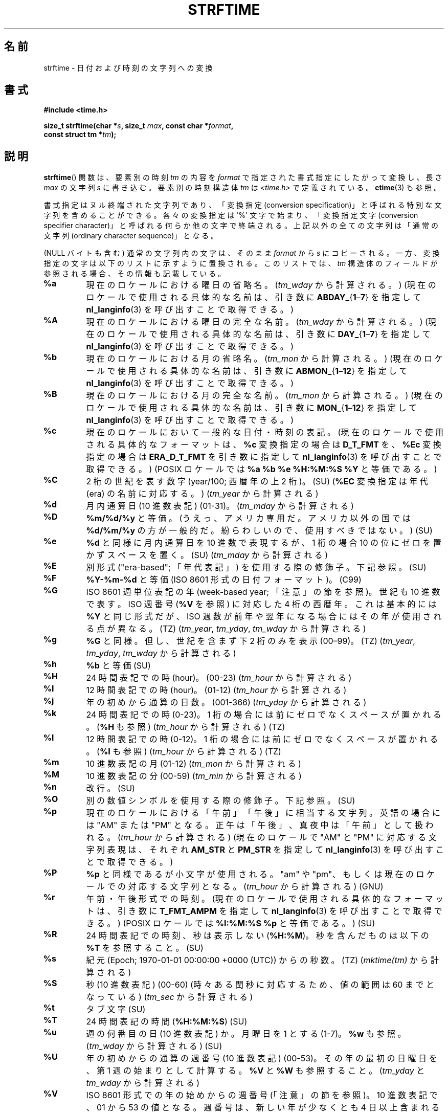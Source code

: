 .\" Copyright 1993 David Metcalfe (david@prism.demon.co.uk)
.\"
.\" %%%LICENSE_START(VERBATIM)
.\" Permission is granted to make and distribute verbatim copies of this
.\" manual provided the copyright notice and this permission notice are
.\" preserved on all copies.
.\"
.\" Permission is granted to copy and distribute modified versions of this
.\" manual under the conditions for verbatim copying, provided that the
.\" entire resulting derived work is distributed under the terms of a
.\" permission notice identical to this one.
.\"
.\" Since the Linux kernel and libraries are constantly changing, this
.\" manual page may be incorrect or out-of-date.  The author(s) assume no
.\" responsibility for errors or omissions, or for damages resulting from
.\" the use of the information contained herein.  The author(s) may not
.\" have taken the same level of care in the production of this manual,
.\" which is licensed free of charge, as they might when working
.\" professionally.
.\"
.\" Formatted or processed versions of this manual, if unaccompanied by
.\" the source, must acknowledge the copyright and authors of this work.
.\" %%%LICENSE_END
.\"
.\" References consulted:
.\"     Linux libc source code
.\"     Lewine's _POSIX Programmer's Guide_ (O'Reilly & Associates, 1991)
.\"     386BSD man pages
.\"     GNU texinfo documentation on glibc date/time functions.
.\" Modified Sat Jul 24 18:03:44 1993 by Rik Faith (faith@cs.unc.edu)
.\" Applied fix by Wolfgang Franke, aeb, 961011
.\" Corrected return value, aeb, 970307
.\" Added Single UNIX Spec conversions and %z, aeb/esr, 990329.
.\" 2005-11-22 mtk, added Glibc Notes covering optional 'flag' and
.\"           'width' components of conversion specifications.
.\"
.\"*******************************************************************
.\"
.\" This file was generated with po4a. Translate the source file.
.\"
.\"*******************************************************************
.\"
.\" Japanese Version Copyright (c) 2000 HANATAKA Shinya
.\"         all rights reserved.
.\" Translated 2000-10-10, HANATAKA Shinya <hanataka@abyss.rim.or.jp>
.\" Updated 2002-01-09, Kentaro Shirakata <argrath@ub32.org>
.\" Updated 2002-01-14, Akihiro MOTOKI <amotoki@dd.iij4u.or.jp>
.\" Updated 2005-02-26, Akihiro MOTOKI
.\" Updated 2005-04-17, Akihiro MOTOKI
.\" Updated 2005-12-05, Akihiro MOTOKI, LDP v2.16
.\" Updated 2010-04-18, Akihiro MOTOKI, LDP v3.24
.\" Updated 2012-05-29, Akihiro MOTOKI <amotoki@gmail.com>
.\" Updated 2013-03-26, Akihiro MOTOKI <amotoki@gmail.com>
.\" Updated 2013-07-31, Akihiro MOTOKI <amotoki@gmail.com>
.\" Updated 2021-04-13, Akihiro Motoki <amotoki@gmail.com>
.\"
.TH STRFTIME 3 " 2020\-08\-13" GNU "Linux Programmer's Manual"
.SH 名前
strftime \- 日付および時刻の文字列への変換
.SH 書式
.nf
\fB#include <time.h>\fP
.PP
\fBsize_t strftime(char *\fP\fIs\fP\fB, size_t \fP\fImax\fP\fB, const char *\fP\fIformat\fP\fB,\fP
\fB                const struct tm *\fP\fItm\fP\fB);\fP
.fi
.SH 説明
.\" FIXME . POSIX says: Local timezone information is used as though
.\" strftime() called tzset().  But this doesn't appear to be the case
\fBstrftime\fP()  関数 は、要素別の時刻 \fItm\fP の内容を \fIformat\fP で指定された書式指定にしたがって変換し、 長さ
\fImax\fP の文字列 \fIs\fP に書き込む。要素別の時刻構造体 \fItm\fP は \fI<time.h>\fP で定義されている。
\fBctime\fP(3) も参照。
.PP
書式指定はヌル終端された文字列であり、 「変換指定 (conversion specification)」と呼ばれる特別な文字列を含めることができる。
各々の変換指定は \(aq%\(aq 文字で始まり、 「変換指定文字 (conversion specifier character)」と呼ばれる
何らか他の文字で終端される。上記以外の全ての文字列は 「通常の文字列 (ordinary character sequence)」となる。
.PP
(NULL バイトも含む) 通常の文字列内の文字は、 そのまま \fIformat\fP から \fIs\fP にコピーされる。
一方、変換指定の文字は以下のリストに示すように置換される。このリストでは、 \fItm\fP 構造体のフィールドが参照される場合、その情報も記載している。
.TP 
\fB%a\fP
現在のロケールにおける曜日の省略名。 (\fItm_wday\fP から計算される。) (現在のロケールで使用される具体的な名前は、 引き数に
\fBABDAY_\fP{\fB1\fP\(en\fB7\fP} を指定して \fBnl_langinfo\fP(3) を呼び出すことで取得できる。)
.TP 
\fB%A\fP
現在のロケールにおける曜日の完全な名前。 (\fItm_wday\fP から計算される。) (現在のロケールで使用される具体的な名前は、 引き数に
\fBDAY_\fP{\fB1\fP\(en\fB7\fP} を指定して \fBnl_langinfo\fP(3) を呼び出すことで取得できる。)
.TP 
\fB%b\fP
現在のロケールにおける月の省略名。 (\fItm_mon\fP から計算される。) (現在のロケールで使用される具体的な名前は、 引き数に
\fBABMON_\fP{\fB1\fP\(en\fB12\fP} を指定して \fBnl_langinfo\fP(3) を呼び出すことで取得できる。)
.TP 
\fB%B\fP
現在のロケールにおける月の完全な名前。  (\fItm_mon\fP から計算される。) (現在のロケールで使用される具体的な名前は、 引き数に
\fBMON_\fP{\fB1\fP\(en\fB12\fP} を指定して \fBnl_langinfo\fP(3) を呼び出すことで取得できる。)
.TP 
\fB%c\fP
現在のロケールにおいて一般的な日付・時刻の表記。 (現在のロケールで使用される具体的なフォーマットは、 \fB%c\fP 変換指定の場合は
\fBD_T_FMT\fP を、 \fB%Ec\fP 変換指定の場合は \fBERA_D_T_FMT\fP を引き数に指定して \fBnl_langinfo\fP(3)
を呼び出すことで取得できる。) (POSIX ロケールでは \fB%a %b %e %H:%M:%S %Y\fP と等価である。)
.TP 
\fB%C\fP
2 桁の世紀を表す数字 (year/100; 西暦年の上 2 桁)。 (SU) (\fB%EC\fP 変換指定は年代 (era) の名前に対応する。)
(\fItm_year\fP から計算される)
.TP 
\fB%d\fP
月内通算日 (10 進数表記) (01\-31)。 (\fItm_mday\fP から計算される)
.TP 
\fB%D\fP
\fB%m/%d/%y\fP と等価。(うえっ、アメリカ専用だ。アメリカ以外の国では \fB%d/%m/%y\fP
の方が一般的だ。紛らわしいので、使用すべきではない。) (SU)
.TP 
\fB%e\fP
\fB%d\fP と同様に月内通算日を 10 進数で表現するが、 1 桁の場合 10 の位にゼロを置かずスペースを置く。(SU) (\fItm_mday\fP
から計算される)
.TP 
\fB%E\fP
別形式 ("era\-based"; 「年代表記」) を使用する際の修飾子。下記参照。 (SU)
.TP 
\fB%F\fP
\fB%Y\-%m\-%d\fP と等価 (ISO\ 8601 形式の日付フォーマット)。 (C99)
.TP 
\fB%G\fP
ISO\ 8601 週単位表記の年 (week\-based year; 「注意」の節を参照)。 世紀も 10 進数で表す。 ISO 週番号 (\fB%V\fP
を参照) に対応した 4 桁の西暦年。 これは基本的には \fB%Y\fP と同じ形式だが、ISO 週数が前年や翌年になる
場合にはその年が使用される点が異なる。(TZ) (\fItm_year\fP, \fItm_yday\fP, \fItm_wday\fP から計算される)
.TP 
\fB%g\fP
\fB%G\fP と同様。但し、世紀を含まず下 2 桁のみを表示 (00\(en99)。 (TZ) (\fItm_year\fP, \fItm_yday\fP,
\fItm_wday\fP から計算される)
.TP 
\fB%h\fP
\fB%b\fP と等価 (SU)
.TP 
\fB%H\fP
24 時間表記での時 (hour)。 (00\-23) (\fItm_hour\fP から計算される)
.TP 
\fB%I\fP
12 時間表記での時 (hour)。 (01\-12) (\fItm_hour\fP から計算される)
.TP 
\fB%j\fP
年の初めから通算の日数。 (001\-366) (\fItm_yday\fP から計算される)
.TP 
\fB%k\fP
24 時間表記での時 (0\-23)。 1 桁の場合には前にゼロでなくスペースが置かれる。 (\fB%H\fP も参照) (\fItm_hour\fP
から計算される) (TZ)
.TP 
\fB%l\fP
12 時間表記での時 (0\-12)。 1 桁の場合には前にゼロでなくスペースが置かれる。 (\fB%I\fP も参照) (\fItm_hour\fP
から計算される) (TZ)
.TP 
\fB%m\fP
10 進数表記の月 (01\-12)  (\fItm_mon\fP から計算される)
.TP 
\fB%M\fP
10 進数表記の分 (00\-59) (\fItm_min\fP から計算される)
.TP 
\fB%n\fP
改行。 (SU)
.TP 
\fB%O\fP
別の数値シンボルを使用する際の修飾子。下記参照。 (SU)
.TP 
\fB%p\fP
現在のロケールにおける「午前」「午後」に相当する文字列。 英語の場合には "AM" または "PM" となる。
正午は「午後」、真夜中は「午前」として扱われる。  (\fItm_hour\fP から計算される) (現在のロケールで "AM" と "PM"
に対応する文字列表現は、それぞれ \fBAM_STR\fP と \fBPM_STR\fP を指定して \fBnl_langinfo\fP(3)
を呼び出すことで取得できる。)
.TP 
\fB%P\fP
\fB%p\fP と同様であるが小文字が使用される。 "am" や "pm"、もしくは現在のロケールでの対応する文字列となる。 (\fItm_hour\fP
から計算される) (GNU)
.TP 
\fB%r\fP
午前・午後形式での時刻。 (現在のロケールで使用される具体的なフォーマットは、 引き数に \fBT_FMT_AMPM\fP を指定して
\fBnl_langinfo\fP(3) を呼び出すことで取得できる。) (POSIX ロケールでは \fB%I:%M:%S %p\fP と等価である。) (SU)
.TP 
\fB%R\fP
24 時間表記での時刻、秒は表示しない (\fB%H:%M\fP)。 秒を含んだものは以下の \fB%T\fP を参照すること。(SU)
.TP 
\fB%s\fP
紀元 (Epoch; 1970\-01\-01 00:00:00 +0000 (UTC)) からの秒数。 (TZ) (\fImktime(tm)\fP
から計算される)
.TP 
\fB%S\fP
秒 (10 進数表記) (00\-60)  (時々ある閏秒に対応するため、値の範囲は 60 までとなっている) (\fItm_sec\fP から計算される)
.TP 
\fB%t\fP
タブ文字 (SU)
.TP 
\fB%T\fP
24 時間表記の時間 (\fB%H:%M:%S\fP) (SU)
.TP 
\fB%u\fP
週の何番目の日 (10 進数表記) か。月曜日を 1 とする (1\-7)。 \fB%w\fP も参照。 (\fItm_wday\fP から計算される) (SU)
.TP 
\fB%U\fP
年の初めからの通算の週番号 (10 進数表記) (00\-53)。 その年の最初の日曜日を、第 1 週の始まりとして計算する。 \fB%V\fP と \fB%W\fP
も参照すること。 (\fItm_yday\fP と \fItm_wday\fP から計算される)
.TP 
\fB%V\fP
ISO\ 8601 形式での年の始めからの週番号 (「注意」の節を参照)。 10 進数表記で、01 から 53 の値となる。週番号は、
新しい年が少なくとも 4 日以上含まれる最初の週を 1 として計算する。 \fB%U\fP と \fB%W\fP も参照のこと。 (\fItm_year\fP,
\fItm_yday\fP, \fItm_wday\fP から計算される) (SU)
.TP 
\fB%w\fP
週の何番目の日 (10 進数表記) か。日曜日を 0 とする。(0\-6)。 \fB%u\fP も参照。 (\fItm_wday\fP から計算される)
.TP 
\fB%W\fP
年の初めからの通算の週番号 (10 進数表記) (00\-53)。 その年の最初の月曜日を、第 1 週の始まりとして計算する。 \fB%V\fP と \fB%W\fP
も参照すること。 (\fItm_yday\fP と \fItm_wday\fP から計算される)
.TP 
\fB%x\fP
現在のロケールで一般的な日付表記。時刻は含まない。 (現在のロケールで使用される具体的なフォーマットは、 \fB%x\fP 変換指定の場合は \fBD_FMT\fP
を、 \fB%Ex\fP 変換指定の場合は \fBERA_D_FMT\fP を引き数に指定して、 \fBnl_langinfo\fP(3) を呼び出すことで取得できる。)
(POSIX ロケールでは、これは \fB%m/%d/%y\fP と等価である。)
.TP 
\fB%X\fP
現在のロケールで一般的な時刻表記。日付は含まない。 (現在のロケールで使用される具体的なフォーマットは、 \fB%X\fP 変換指定の場合は \fBT_FMT\fP
を、 \fB%EX\fP 変換指定の場合は \fBERA_T_FMT\fP を引き数に指定して、 \fBnl_langinfo\fP(3) を呼び出すことで取得できる。)
(POSIX ロケールでは、これは \fB%H:%M:%S\fP と等価である。)
.TP 
\fB%y\fP
西暦の下 2 桁 (世紀部分を含まない年) (00 から 99)。 (\fB%Ey\fP 変換指定は \fB%EC\fP
変換指定で指定された年代の初めからの年数に対応する。) (\fItm_year\fP から計算される)
.TP 
\fB%Y\fP
世紀部分を含めた 10 進表記の西暦年。 (\fB%EY\fP 変換指定は別形式の年表記の完全な表現に対応する。) (\fItm_year\fP から計算される)
.TP 
\fB%z\fP
\fI+hhmm\fP や \fI\-hhmm\fP の形式のタイムゾーン (UTC へのオフセット時間)。(SU)
.TP 
\fB%Z\fP
タイムゾーン名または省略名。
.TP 
\fB%+\fP
.\" Nov 05 -- Not in Linux/glibc, but is in some BSDs (according to
.\" their man pages)
\fBdate\fP(1)  形式での日時。(TZ)  (glibc2 ではサポートされていない)
.TP 
\fB%%\fP
\(aq%\(aq 文字。
.PP
いくつかの変換指定では、変換指定文字の前に \fBE\fP や \fBO\fP 「修飾子」を置くことによって別書式を使用するように指定することができる。
現在のロケールにおいて別書式が存在しない場合には、 通常の変換指定が使用されたかのように動作する (SU)。 統一 UNIX 規格 (Single
UNIX Specification) では \fB%Ec\fP, \fB%EC\fP, \fB%Ex\fP, \fB%EX\fP, \fB%Ey\fP, \fB%EY\fP,
\fB%Od\fP, \fB%Oe\fP, \fB%OH\fP, \fB%OI\fP, \fB%Om\fP, \fB%OM\fP, \fB%OS\fP, \fB%Ou\fP, \fB%OU\fP,
\fB%OV\fP, \fB%Ow\fP, \fB%OW\fP, \fB%Oy\fP, について記述がある。ここで \fBO\fP 修飾子は別形式の数値シンボル (ローマ数字とか)
を指定するために使用する。 \fBE\fP 修飾子はロケール依存の別表現を指定するのに使用する。 \fBE\fP
修飾子を使った場合のデータ表現に適用されるルールは、 \fBnl_langinfo\fP(3) の引き数に \fBERA\fP
を指定することで取得できる。このような別表現の例としては \fBja_JP\fP glibc ロケールでの日本の年号 (「昭和」「平成」など)
によるカレンダー表記がある。
.SH 返り値
.\" (This behavior applies since at least libc 4.4.4;
.\" very old versions of libc, such as libc 4.4.1,
.\" would return
.\" .I max
.\" if the array was too small.)
終端のヌルバイトを含めた結果の文字列の長さが \fImax\fP バイトを超えなかった場合、 \fBstrftime\fP() 関数は配列 \fIs\fP
に格納されたバイト数を返す (このバイト数に終端のヌルバイトは含まれない)。 終端のヌルバイトを含めた結果の文字列の長さが \fImax\fP
バイトを超える場合には、 \fBstrftime\fP() は 0 を返し、配列の内容は不定となる。
.PP
返り値 0 は必ずしもエラーを意味している訳ではないので注意すること。 例えば、多くのロケールでは \fB%p\fP は空文字列を返す。 同様に、空の
\fIformat\fP 文字列は空文字列を返す。
.SH 環境変数
環境変数 \fBTZ\fP と \fBLC_TIME\fP が使用される。 (訳注: \fBLC_ALL\fP が設定されている場合には \fBLC_TIME\fP
よりもそちらが優先される。 \fBLC_TIME\fP も \fBLC_ALL\fP も設定されていない場合には \fBLANG\fP が使用される。)
.SH 属性
この節で使用されている用語の説明については、 \fBattributes\fP(7) を参照。
.TS
allbox;
lb lb lb
l l l.
インターフェース	属性	値
T{
 \fBstrftime\fP()
T}	Thread safety	MT\-Safe env locale
.TE
.SH 準拠
.\" FIXME strftime() is in POSIX.1-2001 and POSIX.1-2008, but the details
.\" in the standards changed across versions. Investigate and
.\" write up.
SVr4, C89, C99.  個々の変換が厳密にどの規格に含まれるかは、 ANSI C (印なし)、統一 UNIX 規格 (SU印)、Olson の
timezone パッケージ (TZ印)、 glibc 独自 (GNU印) で示している。glibc2 では \fB%+\fP はサポートされていないが、
いくつかの拡張が行われている。POSIX.1 では ANSI C のみを参照している。 POSIX.2 の \fBdate\fP(1)
のところに記述されている幾つかの拡張は \fBstrftime\fP()  にも適用できるだろう。 \fB%F\fP 変換は C99 と POSIX.1\-2001
にある。
.PP
SUSv2 では、 \fB%S\fP は 00 から 61 の範囲をとると規定されている。 これは、1分間のうち閏秒が 2つ入る可能性が理論的にはあることを
考慮してのものである (実際には、このような状況はこれまで一度も 起こっていない)。
.SH 注意
.SS "ISO\ 8601 の週・曜日表記 (Week Dates)"
\fB%G\fP, \fB%g\fP, \fB%V\fP は、ISO\ 8601 標準により定義された週単位表記の年により 計算される値を出力する。 ISO\ 8601
標準の週単位表記では、週は月曜日から開始され、 週番号は、年の最初の週が 01 となり、最後の週は 52 か 53 となる。 週 01 は、新しい年が
4 日以上含まれる最初の週である。 言い換えると、週 01 は、その年の木曜日を含む最初の週、 つまり 1 月 4 日を含む週ということである。
新しい年のカレンダー上の最初の週に新しい年が 3 日以下しか含まれない場合、 ISO\ 8601 の週単位表記では、これらの日を前の年の週 53
の一部とみなす。 例えば、2010 年 1 月 1 日は金曜日であり、 その週には 2010 年の日が 3 日しか含まれない。 したがって、ISO\ 8601 の週単位表記では、これらの日は 2009 年 (\fB%G\fP)  の週 53 (\fB%V\fP) の一部となる。 ISO\ 8601 の 2010
年の週 01 は 2010 年 1 月 4 日の月曜日から始まる。同様に、 2011 年 1 月の最初の 2 日は 2010 年の週 52
の一部とみなされる。
.SS "glibc での注意"
.\" HP-UX and Tru64 also have features like this.
glibc では変換指定にいくつか拡張を行っている (これらの拡張は POSIX.1\-2001 には規定されていないが、
他のいくつかのシステムで同様の機能が提供されている)。 \(aq%\(aq 文字と変換指定文字の間に、オプションとして \fIフラグ\fP とフィールドの
\fI幅\fP を指定できる (これらを指定する場合には \fBE\fP や \fBO\fP 修飾子の前に置く)。
.PP
以下のフラグ文字が使用できる:
.TP 
\fB_\fP
(下線)  数値の結果文字列のパディング (穴埋め) をスペース (空白文字) で行う。
.TP 
\fB\-\fP
(ダッシュ)  数値の結果文字列に対するパディングを行わない。
.TP 
\fB0\fP
変換指定文字がデフォルトではスペースでパディングを行う場合でも、 数値の結果文字列へのパディングを 0 で行う。
.TP 
\fB\(ha\fP
結果文字列中のアルファベット文字を大文字に変換する。
.TP 
\fB#\fP
結果文字列の大文字・小文字を入れ替える (このフラグは特定の変換指定文字でしか機能しない。その中でも 本当に有用なのは \fB%Z\fP の場合だけである)。
.PP
オプションの10進数の幅指定子はフラグの後ろに置くことができる (フラグはなくてもよい)。フィールドの本来の大きさが指定された幅よりも
小さい場合、結果文字列の左側は指定された幅までパディングされる。
.SH バグ
出力文字列が \fImax\fP バイトを超えてしまう場合、 \fIerrno\fP は設定「されない」。 このため、このエラーと、 \fIformat\fP
文字列がきちんと処理されて長さ 0 の出力文字列が生成される場合、を区別することができない。 POSIX.1\-2001 では \fBstrftime\fP()
に関して \fIerrno\fP に設定される値について一切規定して「いない」。
.PP
\fBgcc\fP(1)  のいくつかのバージョンにはおかしなところがあり、 \fB%c\fP の使用法について以下のような警告を出す: \fIwarning:
`%c\(aq yields only last 2 digits of year in some locales\fP (\fI警告:\fP
いくつかのロケールでは \fI`%c\(aq\fP は年の下2桁しか出力しない\fI)。\fP もちろんプログラマが \fB%c\fP を使うのはお薦めできることである。
\fB%c\fP を使うと適切な日付と時刻の表記を得ることができるからである。 \fBgcc\fP(1)
のこの問題を回避しようとすると、何かすっきりしない気分になるだろう。 比較的きれいな回避策は以下のような中間関数を追加することである。
.PP
.in +4n
.EX
size_t
my_strftime(char *s, size_t max, const char *fmt,
            const struct tm *tm)
{
    return strftime(s, max, fmt, tm);
}
.EE
.in
.PP
現在では、 \fBgcc\fP(1)  はこの警告を抑えるための \fI\-Wno\-format\-y2k\fP オプションを
提供しており、上記の回避策はもはや必要ない。
.SH 例
\fBRFC\ 2822 準拠の日付形式\fP (%a と %b は英語ロケール)
.PP
.in +4n
.EX
 "%a,\ %d\ %b\ %Y\ %T\ %z"
.EE
.in
.PP
\fBRFC\ 822 準拠の日付形式\fP (%a と %b は英語ロケール)
.PP
.in +4n
.EX
 "%a,\ %d\ %b\ %y\ %T\ %z"
.EE
.in
.SS サンプルプログラム
以下のプログラムを使うと \fBstrftime\fP()  の実験ができる。
.PP
以下に、 \fBstrftime\fP()  の glibc 実装が生成する結果の例をいくつか示す:
.PP
.in +4n
.EX
$\fB ./a.out \(aq%m\(aq\fP
Result string is "11"
$\fB ./a.out \(aq%5m\(aq\fP
Result string is "00011"
$\fB ./a.out \(aq%_5m\(aq\fP
Result string is "   11"
.EE
.in
.SS プログラムのソース
\&
.EX
#include <time.h>
#include <stdio.h>
#include <stdlib.h>

int
main(int argc, char *argv[])
{
    char outstr[200];
    time_t t;
    struct tm *tmp;

    t = time(NULL);
    tmp = localtime(&t);
    if (tmp == NULL) {
        perror("localtime");
        exit(EXIT_FAILURE);
    }

    if (strftime(outstr, sizeof(outstr), argv[1], tmp) == 0) {
        fprintf(stderr, "strftime returned 0");
        exit(EXIT_FAILURE);
    }

    printf("Result string is \e"%s\e"\en", outstr);
    exit(EXIT_SUCCESS);
}
.EE
.SH 関連項目
 \fBdate\fP(1), \fBtime\fP(2), \fBctime\fP(3), \fBnl_langinfo\fP(3), \fBsetlocale\fP(3),
\fBsprintf\fP(3), \fBstrptime\fP(3)
.SH この文書について
この man ページは Linux \fIman\-pages\fP プロジェクトのリリース 5.10 の一部である。プロジェクトの説明とバグ報告に関する情報は
\%https://www.kernel.org/doc/man\-pages/ に書かれている。
